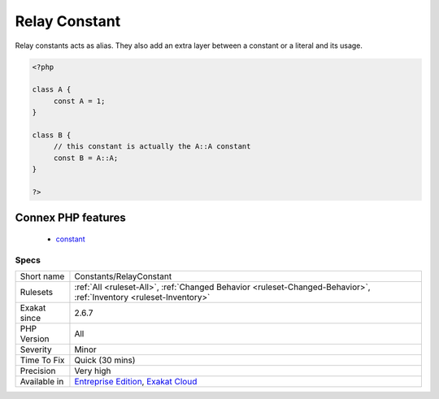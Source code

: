 .. _constants-relayconstant:

.. _relay-constant:

Relay Constant
++++++++++++++

.. meta\:\:
	:description:
		Relay Constant: A relay constant is a constant that gives another name to an existing constant.
	:twitter:card: summary_large_image
	:twitter:site: @exakat
	:twitter:title: Relay Constant
	:twitter:description: Relay Constant: A relay constant is a constant that gives another name to an existing constant
	:twitter:creator: @exakat
	:twitter:image:src: https://www.exakat.io/wp-content/uploads/2020/06/logo-exakat.png
	:og:image: https://www.exakat.io/wp-content/uploads/2020/06/logo-exakat.png
	:og:title: Relay Constant
	:og:type: article
	:og:description: A relay constant is a constant that gives another name to an existing constant
	:og:url: https://php-tips.readthedocs.io/en/latest/tips/Constants/RelayConstant.html
	:og:locale: en
  A relay constant is a constant that gives another name to an existing constant. It is simply build by giving the value of another constant.

Relay constants acts as alias. They also add an extra layer between a constant or a literal and its usage.

.. code-block:: php
   
   <?php
   
   class A {
   	const A = 1;
   }
   
   class B {
   	// this constant is actually the A::A constant 
   	const B = A::A;
   }
   
   ?>
Connex PHP features
-------------------

  + `constant <https://php-dictionary.readthedocs.io/en/latest/dictionary/constant.ini.html>`_


Specs
_____

+--------------+-------------------------------------------------------------------------------------------------------------------------+
| Short name   | Constants/RelayConstant                                                                                                 |
+--------------+-------------------------------------------------------------------------------------------------------------------------+
| Rulesets     | :ref:`All <ruleset-All>`, :ref:`Changed Behavior <ruleset-Changed-Behavior>`, :ref:`Inventory <ruleset-Inventory>`      |
+--------------+-------------------------------------------------------------------------------------------------------------------------+
| Exakat since | 2.6.7                                                                                                                   |
+--------------+-------------------------------------------------------------------------------------------------------------------------+
| PHP Version  | All                                                                                                                     |
+--------------+-------------------------------------------------------------------------------------------------------------------------+
| Severity     | Minor                                                                                                                   |
+--------------+-------------------------------------------------------------------------------------------------------------------------+
| Time To Fix  | Quick (30 mins)                                                                                                         |
+--------------+-------------------------------------------------------------------------------------------------------------------------+
| Precision    | Very high                                                                                                               |
+--------------+-------------------------------------------------------------------------------------------------------------------------+
| Available in | `Entreprise Edition <https://www.exakat.io/entreprise-edition>`_, `Exakat Cloud <https://www.exakat.io/exakat-cloud/>`_ |
+--------------+-------------------------------------------------------------------------------------------------------------------------+


